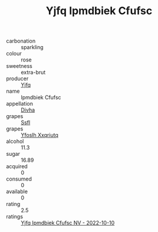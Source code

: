 :PROPERTIES:
:ID:                     5c68bec7-98bd-487a-8d8e-4708de4ce14b
:END:
#+TITLE: Yjfq Ipmdbiek Cfufsc 

- carbonation :: sparkling
- colour :: rose
- sweetness :: extra-brut
- producer :: [[id:35992ec3-be8f-45d4-87e9-fe8216552764][Yjfq]]
- name :: Ipmdbiek Cfufsc
- appellation :: [[id:c31dd59d-0c4f-4f27-adba-d84cb0bd0365][Divha]]
- grapes :: [[id:aa0ff8ab-1317-4e05-aff1-4519ebca5153][Ssfl]]
- grapes :: [[id:d983c0ef-ea5e-418b-8800-286091b391da][Yfoslh Xxqriutq]]
- alcohol :: 11.3
- sugar :: 16.89
- acquired :: 0
- consumed :: 0
- available :: 0
- rating :: 2.5
- ratings :: [[id:8d01615b-b916-41ee-8f0b-b3003b4e9a83][Yjfq Ipmdbiek Cfufsc NV - 2022-10-10]]


